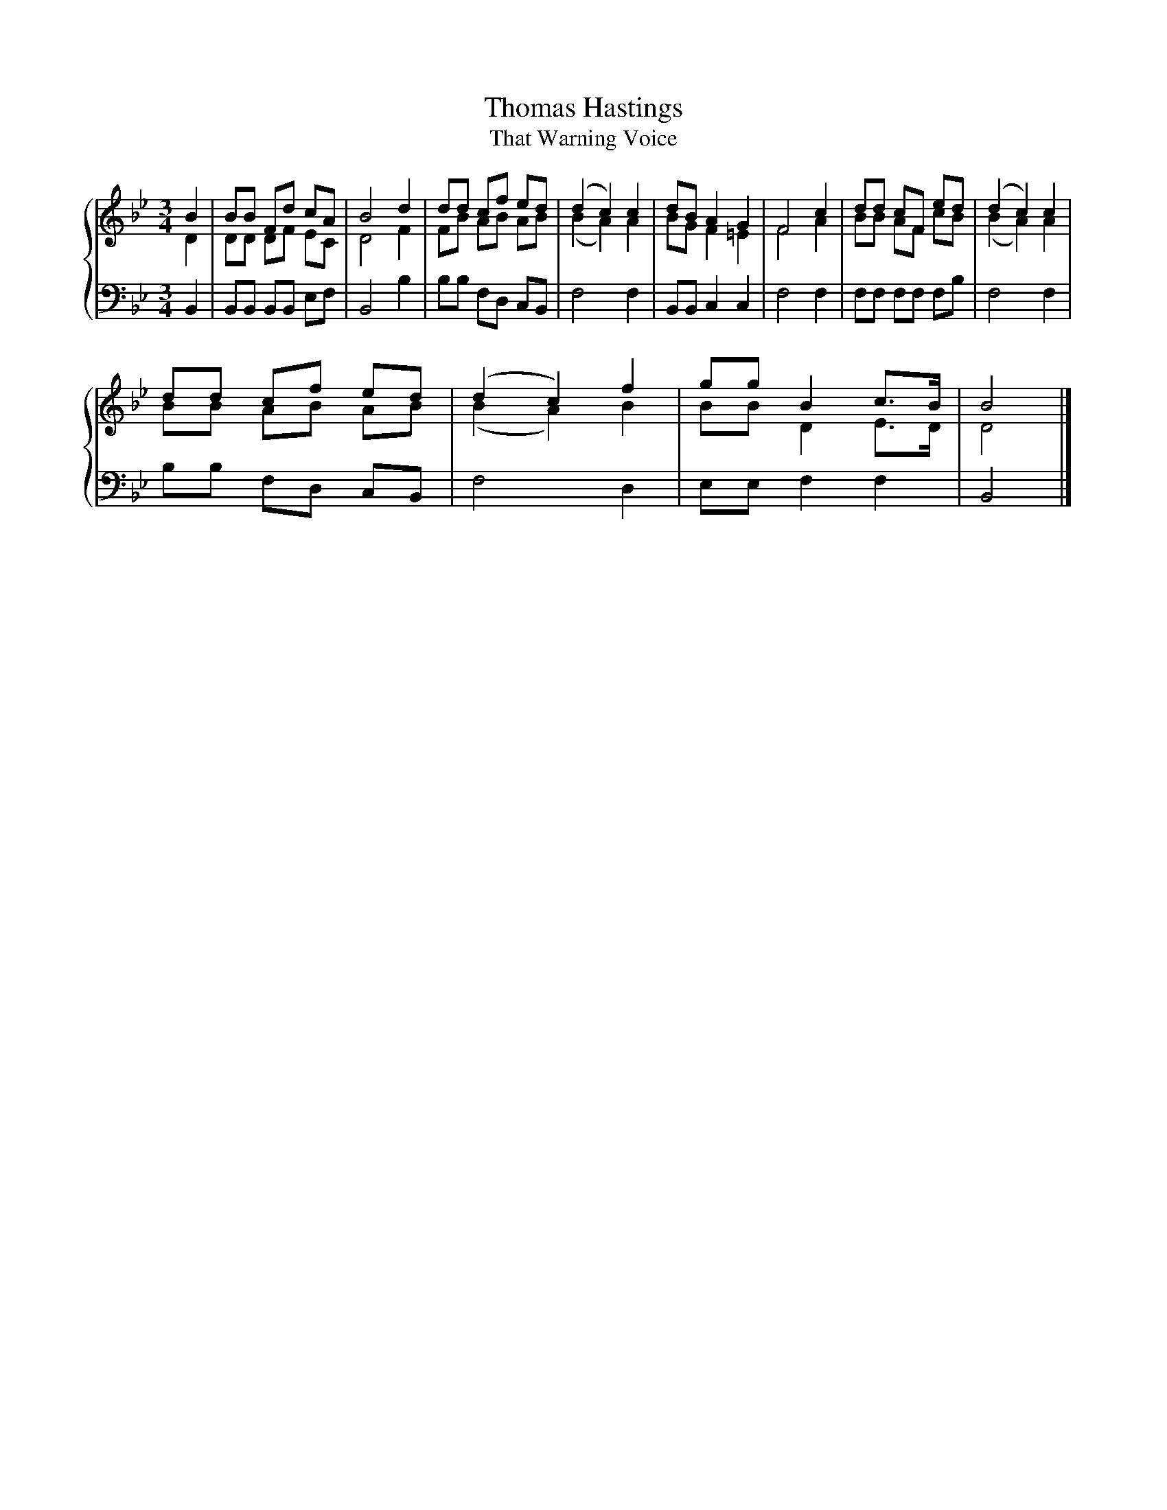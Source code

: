 X:1
T:Thomas Hastings
T:That Warning Voice
%%score { ( 1 2 ) | 3 }
L:1/8
M:3/4
K:Bb
V:1 treble 
V:2 treble 
V:3 bass 
V:1
 B2 | BB Fd cA | B4 d2 | dd cf ed | (d2 c2) c2 | dB A2 G2 | F4 c2 | dd cF ed | (d2 c2) c2 | %9
 dd cf ed | (d2 c2) f2 | gg B2 c>B | B4 |] %13
V:2
 D2 | DD DF EC | D4 F2 | FB AB AB | (B2 A2) A2 | BG F2 =E2 | F4 A2 | BB AF cB | (B2 A2) A2 | %9
 BB AB AB | (B2 A2) B2 | BB D2 E>D | D4 |] %13
V:3
 B,,2 | B,,B,, B,,B,, E,F, | B,,4 B,2 | B,B, F,D, C,B,, | F,4 F,2 | B,,B,, C,2 C,2 | F,4 F,2 | %7
 F,F, F,F, F,B, | F,4 F,2 | B,B, F,D, C,B,, | F,4 D,2 | E,E, F,2 F,2 | B,,4 |] %13

